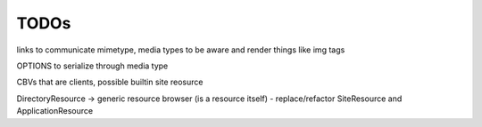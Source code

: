 TODOs
=====

links to communicate mimetype, media types to be aware and render things like img tags

OPTIONS to serialize through media type

CBVs that are clients, possible builtin site reosurce

DirectoryResource -> generic resource browser (is a resource itself) - replace/refactor SiteResource and ApplicationResource
